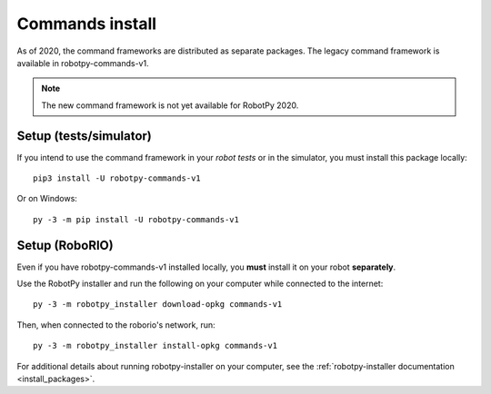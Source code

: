 
.. _install_commands:

.. _install_commandsv1:

Commands install
================

As of 2020, the command frameworks are distributed as separate packages. The
legacy command framework is available in robotpy-commands-v1.

.. note:: The new command framework is not yet available for RobotPy 2020.

Setup (tests/simulator)
-----------------------

If you intend to use the command framework in your *robot tests* or in the
simulator, you must install this package locally::

    pip3 install -U robotpy-commands-v1

Or on Windows::
    
    py -3 -m pip install -U robotpy-commands-v1

Setup (RoboRIO)
---------------

Even if you have robotpy-commands-v1 installed locally, you **must** install it on your
robot **separately**.

Use the RobotPy installer and run the following on your computer while connected
to the internet::

  py -3 -m robotpy_installer download-opkg commands-v1

Then, when connected to the roborio's network, run::

  py -3 -m robotpy_installer install-opkg commands-v1

For additional details about running robotpy-installer on your computer, see
the :ref:`robotpy-installer documentation <install_packages>`.
